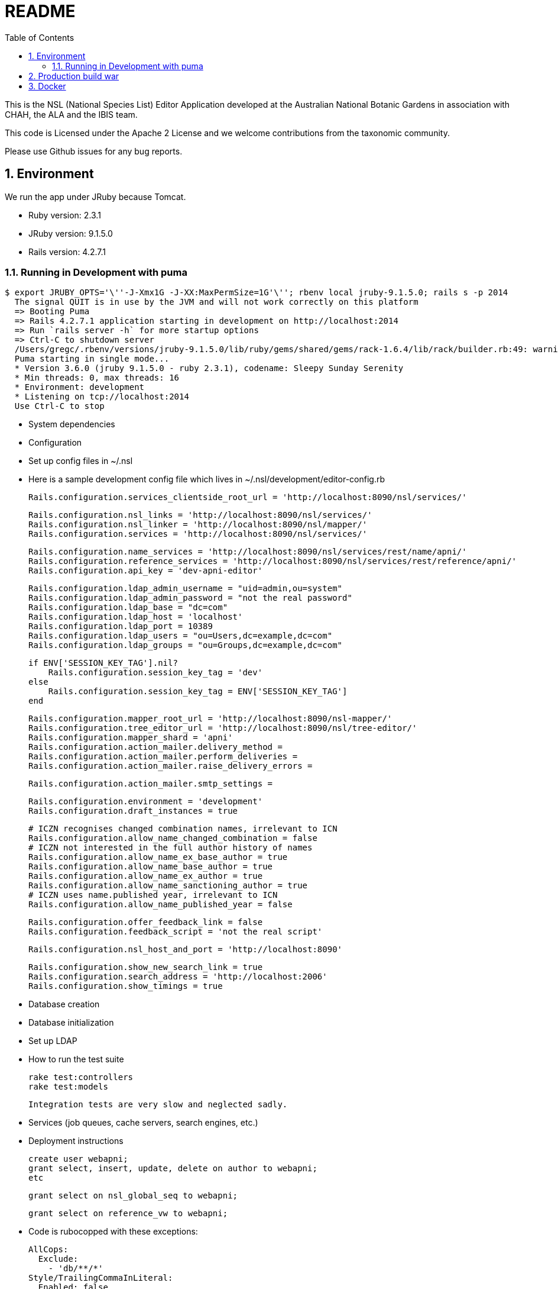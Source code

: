 = README
:imagesdir: resources/images/
:toc: left
:toclevels: 4
:toc-class: toc2
:icons: font
:iconfont-cdn: //cdnjs.cloudflare.com/ajax/libs/font-awesome/4.3.0/css/font-awesome.min.css
:stylesdir: resources/style/
:stylesheet: asciidoctor.css
:description: Editor Readme
:keywords: documentation, NSL, editor
:links:
:numbered:

This is the NSL (National Species List) Editor Application developed at the Australian National Botanic Gardens in
association with CHAH, the ALA and the IBIS team.

This code is Licensed under the Apache 2 License and we welcome contributions from the taxonomic community.

Please use Github issues for any bug reports.

== Environment

We run the app under JRuby because Tomcat.

* Ruby version: 2.3.1
* JRuby version: 9.1.5.0
* Rails version: 4.2.7.1


=== Running in Development with puma

    $ export JRUBY_OPTS='\''-J-Xmx1G -J-XX:MaxPermSize=1G'\''; rbenv local jruby-9.1.5.0; rails s -p 2014
      The signal QUIT is in use by the JVM and will not work correctly on this platform
      => Booting Puma
      => Rails 4.2.7.1 application starting in development on http://localhost:2014
      => Run `rails server -h` for more startup options
      => Ctrl-C to shutdown server
      /Users/gregc/.rbenv/versions/jruby-9.1.5.0/lib/ruby/gems/shared/gems/rack-1.6.4/lib/rack/builder.rb:49: warning: `frozen_string_literal' is ignored after any tokens
      Puma starting in single mode...
      * Version 3.6.0 (jruby 9.1.5.0 - ruby 2.3.1), codename: Sleepy Sunday Serenity
      * Min threads: 0, max threads: 16
      * Environment: development
      * Listening on tcp://localhost:2014
      Use Ctrl-C to stop


* System dependencies

* Configuration
    * Set up config files in ~/.nsl

    * Here is a sample development config file which lives in ~/.nsl/development/editor-config.rb

      Rails.configuration.services_clientside_root_url = 'http://localhost:8090/nsl/services/'

      Rails.configuration.nsl_links = 'http://localhost:8090/nsl/services/'
      Rails.configuration.nsl_linker = 'http://localhost:8090/nsl/mapper/'
      Rails.configuration.services = 'http://localhost:8090/nsl/services/'

      Rails.configuration.name_services = 'http://localhost:8090/nsl/services/rest/name/apni/'
      Rails.configuration.reference_services = 'http://localhost:8090/nsl/services/rest/reference/apni/'
      Rails.configuration.api_key = 'dev-apni-editor'

      Rails.configuration.ldap_admin_username = "uid=admin,ou=system"
      Rails.configuration.ldap_admin_password = "not the real password"
      Rails.configuration.ldap_base = "dc=com"
      Rails.configuration.ldap_host = 'localhost'
      Rails.configuration.ldap_port = 10389
      Rails.configuration.ldap_users = "ou=Users,dc=example,dc=com"
      Rails.configuration.ldap_groups = "ou=Groups,dc=example,dc=com"

      if ENV['SESSION_KEY_TAG'].nil?
          Rails.configuration.session_key_tag = 'dev'
      else
          Rails.configuration.session_key_tag = ENV['SESSION_KEY_TAG']
      end

      Rails.configuration.mapper_root_url = 'http://localhost:8090/nsl-mapper/'
      Rails.configuration.tree_editor_url = 'http://localhost:8090/nsl/tree-editor/'
      Rails.configuration.mapper_shard = 'apni'
      Rails.configuration.action_mailer.delivery_method =
      Rails.configuration.action_mailer.perform_deliveries =
      Rails.configuration.action_mailer.raise_delivery_errors =

      Rails.configuration.action_mailer.smtp_settings =

      Rails.configuration.environment = 'development'
      Rails.configuration.draft_instances = true

      # ICZN recognises changed combination names, irrelevant to ICN
      Rails.configuration.allow_name_changed_combination = false
      # ICZN not interested in the full author history of names
      Rails.configuration.allow_name_ex_base_author = true
      Rails.configuration.allow_name_base_author = true
      Rails.configuration.allow_name_ex_author = true
      Rails.configuration.allow_name_sanctioning_author = true
      # ICZN uses name.published year, irrelevant to ICN
      Rails.configuration.allow_name_published_year = false

      Rails.configuration.offer_feedback_link = false
      Rails.configuration.feedback_script = 'not the real script'

      Rails.configuration.nsl_host_and_port = 'http://localhost:8090'

      Rails.configuration.show_new_search_link = true
      Rails.configuration.search_address = 'http://localhost:2006'
      Rails.configuration.show_timings = true

* Database creation

* Database initialization

* Set up LDAP

* How to run the test suite

    rake test:controllers
    rake test:models

    Integration tests are very slow and neglected sadly.



* Services (job queues, cache servers, search engines, etc.)

* Deployment instructions


    create user webapni;
    grant select, insert, update, delete on author to webapni;
    etc

    grant select on nsl_global_seq to webapni;

    grant select on reference_vw to webapni;


* Code is rubocopped with these exceptions:

    AllCops:
      Exclude:
        - 'db/**/*'
    Style/TrailingCommaInLiteral:
      Enabled: false
    Style/VariableNumber:
      Enabled: false
    StringLiterals:
      EnforcedStyle: double_quotes
      Enabled: true
    Style/ClassAndModuleChildren:
      Enabled: false

== Production build war

Run the `build.sh` bash script to build a war file using JRuby and Warbler.
The build script will download a version of JRuby and cache it in the bin directory for use in the build.
You just need to supply a version of Java.

If you don't have Java 8 installed use https://sdkman.io/install[SDKMan] and try `sdk install java 1.8.0-adpt` for example to install a JDK.

build.sh will create a production nsl-editor.war file in the project directory ready to use in tomcat or Docker

== Docker

You can run the editor in Docker using the `Dockerfile`.
The following will build a docker image from the war file and expose it on port 8080 on your machine.

    docker build -t nsl-editor .
    && docker run
    -p 0.0.0.0:8080:8080
    -v $HOME/.nsl:/etc/nsl:ro
    --env EDITOR_CONFIG_FILE=/etc/nsl/editor-config.rb
    --env EDITOR_CONFIGDB_FILE=/etc/nsl/editor-database.yml
    --env SECRET_KEY_BASE=7ae05570f6be2b9746464db89555b0cb2f4e499307a021774f011a0c686ecc057b8f3e55921d4410e2988358f138342cd325d1c289856e686281cb3af94b495b
    nsl-editor

The `dockerize.sh` will build tag and push the docker image to dockerhub, but currently uses my personal dockerhub account.